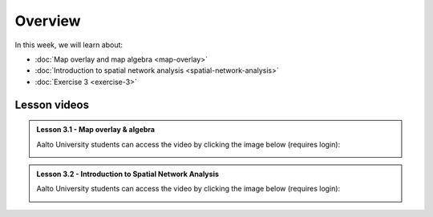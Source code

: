 Overview
========

In this week, we will learn about:

- :doc:`Map overlay and map algebra <map-overlay>`
- :doc:`Introduction to spatial network analysis <spatial-network-analysis>`
- :doc:`Exercise 3 <exercise-3>`


Lesson videos
-------------

.. admonition:: Lesson 3.1 - Map overlay & algebra

    Aalto University students can access the video by clicking the image below (requires login):

    .. figure:: img/Lesson3.1.png
        :target: https://aalto.cloud.panopto.eu/Panopto/Pages/Viewer.aspx?id=94f481d8-cd19-4cf2-a967-af4700cf0941
        :width: 500px
        :align: left

.. admonition:: Lesson 3.2 - Introduction to Spatial Network Analysis

    Aalto University students can access the video by clicking the image below (requires login):

    .. figure:: img/Lesson3.2.png
        :target: https://aalto.cloud.panopto.eu/Panopto/Pages/Viewer.aspx?id=b51d958f-a983-4bdf-b136-af4900ef2d48
        :width: 500px
        :align: left

